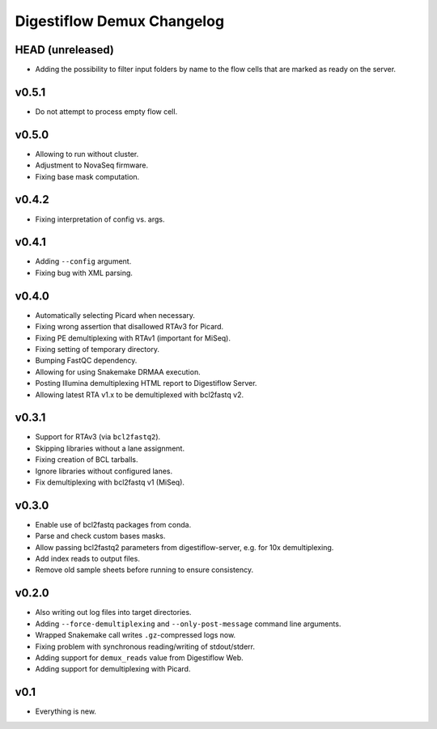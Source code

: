 ===========================
Digestiflow Demux Changelog
===========================

-----------------
HEAD (unreleased)
-----------------

- Adding the possibility to filter input folders by name to the flow cells that are marked as ready on the server.

------
v0.5.1
------

- Do not attempt to process empty flow cell.

------
v0.5.0
------

- Allowing to run without cluster.
- Adjustment to NovaSeq firmware.
- Fixing base mask computation.

------
v0.4.2
------

- Fixing interpretation of config vs. args.

------
v0.4.1
------

- Adding ``--config`` argument.
- Fixing bug with XML parsing.

------
v0.4.0
------

- Automatically selecting Picard when necessary.
- Fixing wrong assertion that disallowed RTAv3 for Picard.
- Fixing PE demultiplexing with RTAv1 (important for MiSeq).
- Fixing setting of temporary directory.
- Bumping FastQC dependency.
- Allowing for using Snakemake DRMAA execution.
- Posting Illumina demultiplexing HTML report to Digestiflow Server.
- Allowing latest RTA v1.x to be demultiplexed with bcl2fastq v2.

------
v0.3.1
------

- Support for RTAv3 (via ``bcl2fastq2``).
- Skipping libraries without a lane assignment.
- Fixing creation of BCL tarballs.
- Ignore libraries without configured lanes.
- Fix demultiplexing with bcl2fastq v1 (MiSeq).

------
v0.3.0
------

- Enable use of bcl2fastq packages from conda.
- Parse and check custom bases masks.
- Allow passing bcl2fastq2 parameters from digestiflow-server, e.g. for 10x demultiplexing.
- Add index reads to output files.
- Remove old sample sheets before running to ensure consistency.

------
v0.2.0
------

- Also writing out log files into target directories.
- Adding ``--force-demultiplexing`` and ``--only-post-message`` command line arguments.
- Wrapped Snakemake call writes ``.gz``-compressed logs now.
- Fixing problem with synchronous reading/writing of stdout/stderr.
- Adding support for ``demux_reads`` value from Digestiflow Web.
- Adding support for demultiplexing with Picard.

----
v0.1
----

- Everything is new.
